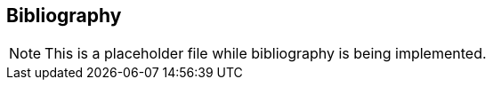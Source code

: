 [[bibliography]]
== Bibliography

NOTE: This is a placeholder file while bibliography is being implemented.

